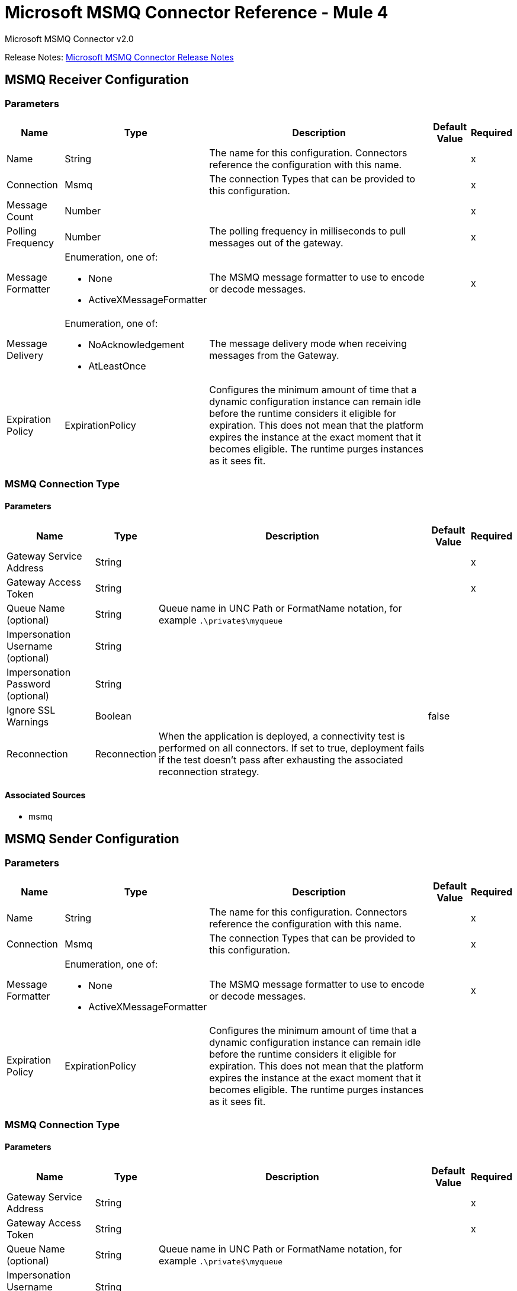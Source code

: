 = Microsoft MSMQ Connector Reference - Mule 4
:page-aliases: connectors::msmq/msmq-connector-reference.adoc



Microsoft MSMQ Connector v2.0

Release Notes: xref:release-notes::connector/msmq-connector-release-notes-mule-4.adoc[Microsoft MSMQ Connector Release Notes]

== MSMQ Receiver Configuration

=== Parameters

[%header%autowidth.spread]
|===
| Name | Type | Description | Default Value | Required
|Name | String | The name for this configuration. Connectors reference the configuration with this name. | |x
| Connection a| Msmq
 | The connection Types that can be provided to this configuration. | |x
| Message Count a| Number |  |  |x
| Polling Frequency a| Number |  The polling frequency in milliseconds to pull messages out of the gateway. |  |x
| Message Formatter a| Enumeration, one of:

** None
** ActiveXMessageFormatter |  The MSMQ message formatter to use to encode or decode messages. |  |x
| Message Delivery a| Enumeration, one of:

** NoAcknowledgement
** AtLeastOnce |  The message delivery mode when receiving messages from the Gateway. |  |
| Expiration Policy a| ExpirationPolicy |  Configures the minimum amount of time that a dynamic configuration instance can remain idle before the runtime considers it eligible for expiration. This does not mean that the platform expires the instance at the exact moment that it becomes eligible. The runtime purges instances as it sees fit. |  |
|===


=== MSMQ Connection Type


==== Parameters

[%header%autowidth.spread]
|===
| Name | Type | Description | Default Value | Required
| Gateway Service Address a| String |  |  |x
| Gateway Access Token a| String |  |  |x
| Queue Name (optional) a| String |  Queue name in UNC Path or FormatName notation, for example `.\private$\myqueue` |  |
| Impersonation Username (optional) a| String |  |  |
| Impersonation Password (optional) a| String |  |  |
| Ignore SSL Warnings a| Boolean |  |  false |
| Reconnection a| Reconnection |  When the application is deployed, a connectivity test is performed on all connectors. If set to true, deployment fails if the test doesn't pass after exhausting the associated reconnection strategy. |  |
|===


==== Associated Sources

* msmq


== MSMQ Sender Configuration


=== Parameters

[%header%autowidth.spread]
|===
| Name | Type | Description | Default Value | Required
|Name | String | The name for this configuration. Connectors reference the configuration with this name. | |x
| Connection a|  Msmq
 | The connection Types that can be provided to this configuration. | |x
| Message Formatter a| Enumeration, one of:

** None
** ActiveXMessageFormatter |  The MSMQ message formatter to use to encode or decode messages. |  |x
| Expiration Policy a| ExpirationPolicy |  Configures the minimum amount of time that a dynamic configuration instance can remain idle before the runtime considers it eligible for expiration. This does not mean that the platform expires the instance at the exact moment that it becomes eligible. The runtime purges instances as it sees fit. |  |
|===

=== MSMQ Connection Type


==== Parameters

[%header%autowidth.spread]
|===
| Name | Type | Description | Default Value | Required
| Gateway Service Address a| String |  |  |x
| Gateway Access Token a| String |  |  |x
| Queue Name (optional) a| String |  Queue name in UNC Path or FormatName notation, for example `.\private$\myqueue` |  |
| Impersonation Username (optional) a| String |  |  |
| Impersonation Password (optional) a| String |  |  |
| Ignore SSL Warnings a| Boolean |  |  false |
| Reconnection a| Reconnection |  When the application is deployed, a connectivity test is performed on all connectors. If set to true, deployment fails if the test doesn't pass after exhausting the associated reconnection strategy. |  |
|===

==== Associated Operations

* send

== Send Operation

`<msmq:send>`

Sends the specified message to the queue.


=== Parameters

[%header%autowidth.spread]
|===
| Name | Type | Description | Default Value | Required
| Configuration | String | The name of the configuration to use. | |x
| Queue Name a| String |  |  |
| Message Formatter a| Enumeration, one of:

** None
** ActiveXMessageFormatter |  The message formatter. |  |
| Payload a| Binary |  The message to be sent. |  `#[payload`] |
| Impersonation Username a| String |  (Optional) If entered, the user name of the user to impersonate when accessing the MSMQ. The userName should be in the formats: local computer user: `[username]` or domain user: `[DOMAIN]\[username]`. |  |
| Impersonation Password a| String |  (Optional) If entered, the password of the user to impersonate when accessing the MSMQ. |  |
| Time to be received a| Number |  (Optional) Message lifetime in seconds. 0 means the message does not expire. |  0 |
| Time to reach queue a| Number |  (Optional) Interval in seconds that represents the time a message can take to reach the destination queue from the gateway. 0 means the message does not expire. |  0 |
| Additional Headers a| Object | Additional HTTP headers. |  |
| Reconnection Strategy a| * reconnect
* reconnect-forever |  A retry strategy in case of connectivity errors. |  |
|===


=== For Configurations

* msmq-sender-config

=== Throws

* MSMQ:CONNECTIVITY
* MSMQ:RETRY_EXHAUSTED


== Sources

[[msmq]]
=== Msmq

`<msmq:msmq>`

=== Parameters

[%header%autowidth.spread]
|===
| Name | Type | Description | Default Value | Required
| Configuration | String | The name of the configuration to use. | |x
| Redelivery Policy a| RedeliveryPolicy |  Defines a policy for processing the redelivery of the same message. |  |
| Streaming Strategy a| * repeatable-in-memory-stream
* repeatable-file-store-stream
* non-repeatable-stream |  Configure to use repeatable streams and their behavior. |  |
| Reconnection Strategy a| * reconnect
* reconnect-forever |  A retry strategy in case of connectivity errors. |  |
|===

=== Output

[cols=".^50%,.^50%"]
|===
|Type a| Any
|Attributes Type a| Any
|===

=== For Configurations

* msmq-receiver-config

== Types

=== Reconnection

[%header%autowidth.spread]
|===
| Field | Type | Description | Default Value | Required
| Fails Deployment a| Boolean | When the application is deployed, a connectivity test is performed on all connectors. If set to true, deployment fails if the test doesn't pass after exhausting the associated reconnection strategy. |  |
| Reconnection Strategy a| * reconnect
* reconnect-forever | The reconnection strategy to use. |  |
|===

[[reconnect]]
=== Reconnect

[%header,cols="20s,25a,30a,15a,10a"]
|===
| Field | Type | Description | Default Value | Required
| Frequency a| Number | How often to reconnect (in milliseconds) | |
| Count a| Number | The number of reconnection attempts to make | |
| blocking |Boolean |If false, the reconnection strategy runs in a separate, non-blocking thread |true |
|===

[[reconnect-forever]]
=== Reconnect Forever

[%header,cols="20s,25a,30a,15a,10a"]
|===
| Field | Type | Description | Default Value | Required
| Frequency a| Number | How often in milliseconds to reconnect | |
| blocking |Boolean |If false, the reconnection strategy runs in a separate, non-blocking thread |true |
|===

[[ExpirationPolicy]]
=== Expiration Policy

[%header%autowidth.spread]
|===
| Field | Type | Description | Default Value | Required
| Max Idle Time a| Number | A scalar time value for the maximum amount of time to allow a dynamic configuration instance to be idle before being eligible to expire. |  |
| Time Unit a| Enumeration, one of:

** NANOSECONDS
** MICROSECONDS
** MILLISECONDS
** SECONDS
** MINUTES
** HOURS
** DAYS | A time unit that qualifies the maxIdleTime attribute. |  |
|===

[[RedeliveryPolicy]]
=== Redelivery Policy

[%header%autowidth.spread]
|===
| Field | Type | Description | Default Value | Required
| Max Redelivery Count a| Number | The maximum number of times a message can be redelivered and processed unsuccessfully before triggering process-failed-message. |  |
| Use Secure Hash a| Boolean | Whether to use a secure hash algorithm to identify a redelivered message. |  |
| Message Digest Algorithm a| String | The secure hashing algorithm to use. If not set, the default is SHA-256. |  |
| Id Expression a| String | Defines one or more expressions to use to determine when a message has been redelivered. This property may only be set if useSecureHash is false. |  |
| Object Store a| ObjectStore | The object store where the redelivery counter for each message is going to be stored. |  |
|===

[[repeatable-in-memory-stream]]
=== Repeatable In Memory Stream

[%header%autowidth.spread]
|===
| Field | Type | Description | Default Value | Required
| Initial Buffer Size a| Number | The amount of memory to allocate to consume the stream and provide random access to it. If the stream contains more data than can be fit into this buffer, the buffer expands according to the bufferSizeIncrement attribute, with an upper limit of maxInMemorySize. |  |
| Buffer Size Increment a| Number | This is by how much the buffer size expands if it exceeds its initial size. Setting a value of zero or lower means that the buffer should not expand, which means that a STREAM_MAXIMUM_SIZE_EXCEEDED error occurs when the buffer is full. |  |
| Max Buffer Size a| Number | This is the maximum amount of memory to use. If more memory is used, a STREAM_MAXIMUM_SIZE_EXCEEDED error occurs. A value lower or equal to zero means no limit. |  |
| Buffer Unit a| Enumeration, one of:

** BYTE
** KB
** MB
** GB | The unit in which all these attributes are expressed. |  |
|===

[[repeatable-file-store-stream]]
=== Repeatable File Store Stream

[%header%autowidth.spread]
|===
| Field | Type | Description | Default Value | Required
| Max In Memory Size a| Number | Defines the maximum memory that the stream should use to keep data in memory. If more than that is consumed then it starts to buffer the content on disk. |  |
| Buffer Unit a| Enumeration, one of:

** BYTE
** KB
** MB
** GB | The unit in which maxInMemorySize is expressed. |  |
|===

== See Also

* xref:index.adoc[Microsoft MSMQ Connector Guide]
* xref:windows-gw-services-guide.adoc[Windows Gateway Services Guide]
* https://help.mulesoft.com[MuleSoft Help Center]
